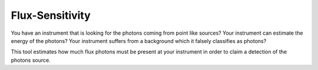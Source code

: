 Flux-Sensitivity
================
|BlackStyle| |CiStatus|

You have an instrument that is looking for the photons coming from point like sources?
Your instrument can estimate the energy of the photons?
Your instrument suffers from a background which it falsely classifies as photons?

This tool estimates how much flux photons must be present at your instrument in order to claim a detection of the photons source.

.. |BlackStyle| image:: https://img.shields.io/badge/code%20style-black-000000.svg
    :target: https://github.com/psf/black

.. |CiStatus| image:: https://github.com/cherenkov-plenoscope/flux_sensitivity/actions/workflows/test.yml/badge.svg?branch=main
   :target: https://github.com/cherenkov-plenoscope/flux_sensitivity/actions/workflows/test.yml

